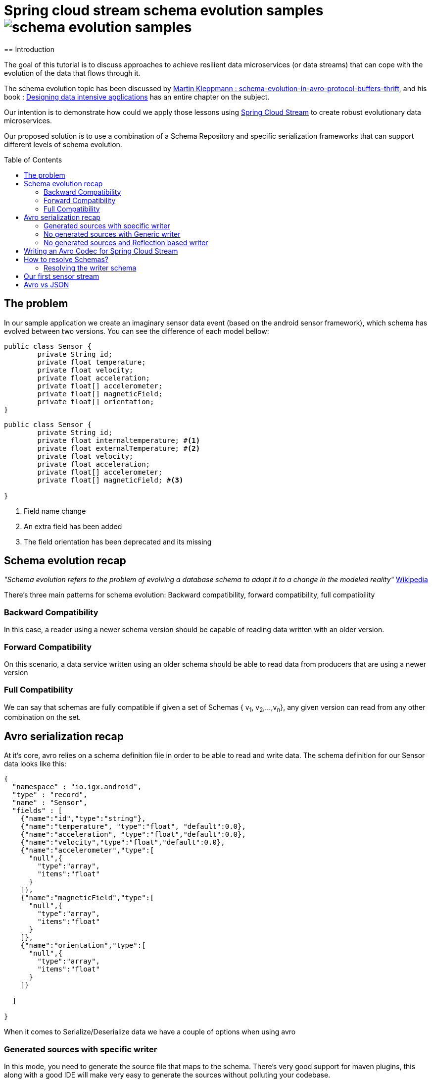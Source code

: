 = Spring cloud stream schema evolution samples image:https://travis-ci.org/viniciusccarvalho/schema-evolution-samples.svg?branch=master[]
:toc:
:toc-placement: preamble
== Introduction

The goal of this tutorial is to discuss approaches to achieve resilient data microservices (or data streams)
that can cope with the evolution of the data that flows through it.

The schema evolution topic has been discussed by https://martin.kleppmann.com/2012/12/05/schema-evolution-in-avro-protocol-buffers-thrift.html[Martin Kleppmann : schema-evolution-in-avro-protocol-buffers-thrift], and his book
: http://dataintensive.net/[Designing data intensive applications] has an entire chapter on the subject.

Our intention is to demonstrate how could we apply those lessons using http://cloud.spring.io/spring-cloud-stream/[Spring Cloud Stream] to create robust evolutionary data microservices.

Our proposed solution is to use a combination of a Schema Repository and specific serialization frameworks that can support different levels of schema evolution.

== The problem

In our sample application we create an imaginary sensor data event (based on the android sensor framework), which schema has evolved between two
versions. You can see the difference of each model bellow:
[source,java]
----
public class Sensor {
	private String id;
	private float temperature;
	private float velocity;
	private float acceleration;
	private float[] accelerometer;
	private float[] magneticField;
	private float[] orientation;
}
----

[source,java]
----
public class Sensor {
	private String id;
	private float internaltemperature; #<1>
	private float externalTemperature; #<2>
	private float velocity;
	private float acceleration;
	private float[] accelerometer;
	private float[] magneticField; #<3>

}
----
<1> Field name change
<2> An extra field has been added
<3> The field orientation has been deprecated and its missing

== Schema evolution recap

_"Schema evolution refers to the problem of evolving a database schema to adapt it to a change in the modeled reality"_ https://en.wikipedia.org/wiki/Schema_evolution[Wikipedia]

There's three main patterns for schema evolution: Backward compatibility, forward compatibility, full compatibility

=== Backward Compatibility

In this case, a reader using a newer schema version should be capable of reading data written with an
older version.


=== Forward Compatibility

On this scenario, a data service written using an older schema should be able to read data from producers
that are using a newer version

=== Full Compatibility

We can say that schemas are fully compatible if given a set of Schemas { v~1~, v~2~,...,v~n~}, any given version
can read from any other combination on the set.





== Avro serialization recap

At it's core, avro relies on a schema definition file in order to be able to read and write data. The schema definition
for our Sensor data looks like this:

[source,json]
----
{
  "namespace" : "io.igx.android",
  "type" : "record",
  "name" : "Sensor",
  "fields" : [
    {"name":"id","type":"string"},
    {"name":"temperature", "type":"float", "default":0.0},
    {"name":"acceleration", "type":"float","default":0.0},
    {"name":"velocity","type":"float","default":0.0},
    {"name":"accelerometer","type":[
      "null",{
        "type":"array",
        "items":"float"
      }
    ]},
    {"name":"magneticField","type":[
      "null",{
        "type":"array",
        "items":"float"
      }
    ]},
    {"name":"orientation","type":[
      "null",{
        "type":"array",
        "items":"float"
      }
    ]}

  ]

}
----

When it comes to Serialize/Deserialize data we have a couple of options when using avro

=== Generated sources with specific writer

In this mode, you need to generate the source file that maps to the schema. There's very good
support for maven plugins, this along with a good IDE will make very easy to generate the sources
without polluting your codebase.

The following is a snippet of the generated `Sensor.java` class.

[source,java]
----
public class Sensor extends org.apache.avro.specific.SpecificRecordBase implements org.apache.avro.specific.SpecificRecord {
  public static final org.apache.avro.Schema SCHEMA$ = new org.apache.avro.Schema.Parser().parse("{\"type\":\"record\",\"name\":\"Sensor\",\"namespace\":\"io.igx.android\",\"fields\":[{\"name\":\"id\",\"type\":\"string\"},{\"name\":\"temperature\",\"type\":\"float\",\"default\":0.0},{\"name\":\"acceleration\",\"type\":\"float\",\"default\":0.0},{\"name\":\"velocity\",\"type\":\"float\",\"default\":0.0},{\"name\":\"accelerometer\",\"type\":[\"null\",{\"type\":\"array\",\"items\":\"float\"}]},{\"name\":\"magneticField\",\"type\":[\"null\",{\"type\":\"array\",\"items\":\"float\"}]},{\"name\":\"orientation\",\"type\":[\"null\",{\"type\":\"array\",\"items\":\"float\"}]}]}");
  public static org.apache.avro.Schema getClassSchema() { return SCHEMA$; }
  @Deprecated public java.lang.CharSequence id;
  @Deprecated public float temperature;
  @Deprecated public float acceleration;
  @Deprecated public float velocity;
  @Deprecated public java.util.List<java.lang.Float> accelerometer;
  @Deprecated public java.util.List<java.lang.Float> magneticField;
  @Deprecated public java.util.List<java.lang.Float> orientation;

  /**
   * Default constructor.  Note that this does not initialize fields
   * to their default values from the schema.  If that is desired then
   * one should use <code>newBuilder()</code>.
   */
  public Sensor() {}

  /**
   * All-args constructor.
   */
  public Sensor(java.lang.CharSequence id, java.lang.Float temperature, java.lang.Float acceleration, java.lang.Float velocity, java.util.List<java.lang.Float> accelerometer, java.util.List<java.lang.Float> magneticField, java.util.List<java.lang.Float> orientation) {
    this.id = id;
    this.temperature = temperature;
    this.acceleration = acceleration;
    this.velocity = velocity;
    this.accelerometer = accelerometer;
    this.magneticField = magneticField;
    this.orientation = orientation;
  }

  public org.apache.avro.Schema getSchema() { return SCHEMA$; }
  // Used by DatumWriter.  Applications should not call.
  public java.lang.Object get(int field$) {
    switch (field$) {
    case 0: return id;
    case 1: return temperature;
    case 2: return acceleration;
    case 3: return velocity;
    case 4: return accelerometer;
    case 5: return magneticField;
    case 6: return orientation;
    default: throw new org.apache.avro.AvroRuntimeException("Bad index");
    }
  }
----

The target class will have a `getSchema()` method that returns the original schema,
this can be handy when dealing with `SpecificDatumReaders`

You can then use the `SpecificDatumWriter` to serialize this class
[source,java]
----
Sensor sensor = Sensor.newBuilder().build();
SpecificDatumWriter<Sensor> writer = new SpecificDatumWriter<>(Sensor.class);
DataFileWriter<Sensor> dataFileWriter = new DataFileWriter<>(writer);
dataFileWriter.create(sensor.getSchema(),new File("sensors.dat"));
dataFileWriter.append(sensor);
dataFileWriter.close();
----

==== When to use this approach
This should be your preferred approach when you are the `Source` of data. When writing a
new `Source` class in Spring Cloud Stream, there's no reason why you shouldn't use generated classes.

=== No generated sources with Generic writer

Another approach that offers a great deal of flexibility while respecting the schema for type validation is
to use a `GenericRecord`. It works as a container, you can put entries on it, and
it will validate them according to the schema. With this approach you don't need to generate classes.

[source,java]
----
Schema.Parser parser = new Schema.Parser();
Schema schema = parser.parse("sensor.avsc");
GenericRecord sensor = new GenericData.Record(schema);
sensor.put("temperature",21.5);
sensor.put("acceleration",3.7);
GenericDatumWriter<GenericRecord> writer = new GenericDatumWriter<>(schema);
DataFileWriter<GenericRecord> dataFileWriter = new DataFileWriter<>(writer);
dataFileWriter.create(schema,new File("sensors.dat"));
dataFileWriter.append(sensor);
dataFileWriter.close();
----

==== When to use this approach
This is a good approach to use on you middle transformation tier. This would give you
the maximum flexibility when it comes to schema changes, as we will see on the demo later on this tutorial.

=== No generated sources and Reflection based writer

Another approach is to have a Pojo mapped to your schema and use a `ReflectDatumWriter`.

[source,java]
----
Schema.Parser parser = new Schema.Parser();
Schema schema = parser.parse("tweet.avsc");
Tweet tweet = new Tweet();
ReflectDatumWriter<Tweet> writer = new ReflectDatumWriter<>(schema);
DataFileWriter<Tweet> dataFileWriter = new DataFileWriter<>(writer);
dataFileWriter.append(tweet);
dataFileWriter.close();
----

==== When to use this approach
This approach is good when you can't generate classes, an example is if you need
to integrate with a third party framework. Imagine if you want to use a Twitter framework
to receive tweets and just serialize them without having to deal with any mapping between
the framework type and your own type.

== Writing an Avro Codec for Spring Cloud Stream

Spring Cloud Stream uses a codec abstraction to serialize data that is written/read from the channels. The interface is listed bellow
[source,java]
----
public interface Codec {

void encode(Object object, OutputStream outputStream) throws IOException;

byte[] encode(Object object) throws IOException;

<T> T decode(InputStream inputStream, Class<T> type) throws IOException;

<T> T decode(byte[] bytes, Class<T> type) throws IOException;

}
----

Let's start with the format. Since we own both encoding and decoding parts
it means we can add more information on the wire to help us out figure out how to
read/write data.

A common pattern on binary protocols is to write a few bytes before the payload that can help us
identify the data that is about to be read. If you look at https://cwiki.apache.org/confluence/display/KAFKA/A+Guide+To+The+Kafka+Protocol#AGuideToTheKafkaProtocol-Requests[Kafka message protocol] for example, it uses
ApiKey an ApiVersion as bytes in the beginning of the message.

This is where a schema repository comes in hand. As discussed by https://martin.kleppmann.com/2012/12/05/schema-evolution-in-avro-protocol-buffers-thrift.html[Martin Kleppmann : schema-evolution-in-avro-protocol-buffers-thrift] and also proposed on https://issues.apache.org/jira/browse/AVRO-1124[AVRO-1124].

The basic idea is that your component should register automatically the schema during startup (much like http://cloud.spring.io/spring-cloud-netflix/[Spring Cloud Eureka] does ), by doing this, you should have an unique number that identifies your schema, and you can then use it to add to the message payload.

With this in mind the `encoding` piece would look like this

[source,java]
----
@Override
public void encode(Object object, OutputStream outputStream) throws IOException {
  Schema schema = getSchema(object); #<1>
  Integer id = schemaRegistryClient.register(schema); #<2>
  DatumWriter writer = getDatumWriter(object.getClass(),schema); #<3>
  Encoder encoder = EncoderFactory.get().binaryEncoder(outputStream, null);
  outputStream.write(ByteBuffer.allocate(4).putInt(id).array());
  writer.write(object,encoder);
  encoder.flush();
}

@Override
public byte[] encode(Object o) throws IOException {
  ByteArrayOutputStream baos = new ByteArrayOutputStream();
  encode(o,baos);
  return baos.toByteArray();
}
----
<1> If we are using `GenericRecord` or a generated class, obtaining a schema is easy, since we just need to call the `getSchema` method of the object. If we
are using Reflection, than a local schema cache needs to exist. We can leverage Spring Boot Auto configuration to register all schema files and map them to
classes with the same namespace.

<2> Registering a schema will return a new id in case of a new schema or the existing id of a pre-registered schema

<3> To obtain the right `DatumWriter` we use the same logic as in <1> if it's a `GenericRecord` or `SpecificRecord` we use `GenericDatumWriter` or `SpecificDatumWriter` respectively, else we use `ReflectDatumWriter`

The decoding process is very similar, on a reverse order now

[source,java]
----
@Override
public <T> T decode(InputStream inputStream, Class<T> type) throws IOException {
	return decode(IOUtils.toByteArray(inputStream),type);
}

@Override
public <T> T decode(byte[] bytes, Class<T> type) throws IOException {
	Assert.notNull(bytes, "'bytes' cannot be null");
	Assert.notNull(bytes, "Class can not be null");
	ByteBuffer buf = ByteBuffer.wrap(bytes);
	byte[] payload = new byte[bytes.length-4];
	Integer schemaId = buf.getInt(); #<1>
  buf.get(payload); #<2>
	Schema schema = schemaRegistryClient.fetch(schemaId); #<3>
	DatumReader reader = getDatumReader(type,schema);
	Decoder decoder = DecoderFactory.get().binaryDecoder(payload,null);
	return (T) reader.read(null,decoder);
}
----
<1> First we find the schema id from the encoded data
<2> Copy the remaining (payload) bytes
<3> Retrieve the schema from the registry

== How to resolve Schemas?

As you can note, our codec is very simple, we only add four extra bytes to represent
the schema identifier and as long as we can resolve them using an external repository
it's just a simple avro serialization procedure.

But there's a small catch when it comes to resolving the writer and reader schema.

=== Resolving the writer schema

[source,java]
----
public void encode(Object object, OutputStream outputStream) throws IOException {
		Schema schema = getSchema(object); #<1>

...

private Schema  getSchema(Object payload){
		Schema schema = null;
		logger.debug("Obtaining schema for class {}", payload.getClass());
		if(GenericContainer.class.isAssignableFrom(payload.getClass())) { #<2>
			schema = ((GenericContainer) payload).getSchema();
			logger.debug("Avro type detected, using schema from object");
		}else{ #<3>
			Integer id = localSchemaMap.get(payload.getClass().getName()); #<4>
			if(id == null){
				if(!properties.isDynamicSchemaGenerationEnabled()) {
					throw new SchemaNotFoundException(String.format("No schema found on local cache for %s", payload.getClass()));
				}
				else{
					Schema localSchema = ReflectData.get().getSchema(payload.getClass()); #<5>
					id = schemaRegistryClient.register(localSchema);
				}

			}
			schema = schemaRegistryClient.fetch(id);
		}

		return schema;
	}
----
<1> The first to do before serializing is finding the schema for the type
<2> When the object to be serialized is an avro type, this is very simple as those types have the schema builtin with them
<3> What about if we were using Refection and we don't have a generated source or a GenericRecord?
<4> If any schema file (*.avsc) is detected on the classpath, we register those schemas with the registry and store locally using the FQN of the class as the key
<5> When locating a schema, if the local schema is not found and we enabled dynamic schema generation we generate the schema during runtime using reflection and register it with the registry.


I don't believe that the dynamic schema generation to be a good idea, it can create schemas that are brittle and not ready for evolution (no default values, aliases or unions), hence why it's
disabled by default, you should enable it with caution.

== Our first sensor stream

The modules `producer_v1, producer_v2, consumer_v1, consumer_v2` contains sample applications that can be run to demonstrate the schema evolution capabilities when using the registry and a codec.

You will need a confluent schema registry up and running for those to run, please look https://github.com/confluentinc/docker-images[here] on how to setup docker images that bootstrap the schema registry.


== Avro vs JSON

What's the fun of writing a blog post if you can't write your own biased benchmarks?

Just for fun I ran a few tests of Avro vs JSON (using Jackson), you can see the results bellow

.Avro vs JSON (Object size)
|===
| Domain  2+| size in bytes
| | Avro | JSON
| Sensor | 94 | 237
| Twitter Status | 847 | 3517
|===

.Avro vs JSON (Serialization time)
|===
| Domain 4+| Average time in nanoseconds
| | Avro read | Avro write | JSON read | JSON write
| Sensor | 1333 | 1300 | 3433 | 3483

